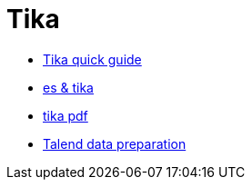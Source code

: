 = Tika

* http://www.tutorialspoint.com/tika/tika_quick_guide.htm[Tika quick guide]
* http://www.hashcode.eti.br/?p=420[es & tika]
* http://events.linuxfoundation.org/sites/events/files/slides/1s_and_0s.pdf[tika pdf]
* https://www.talend.com/products/data-preparation[Talend data preparation]